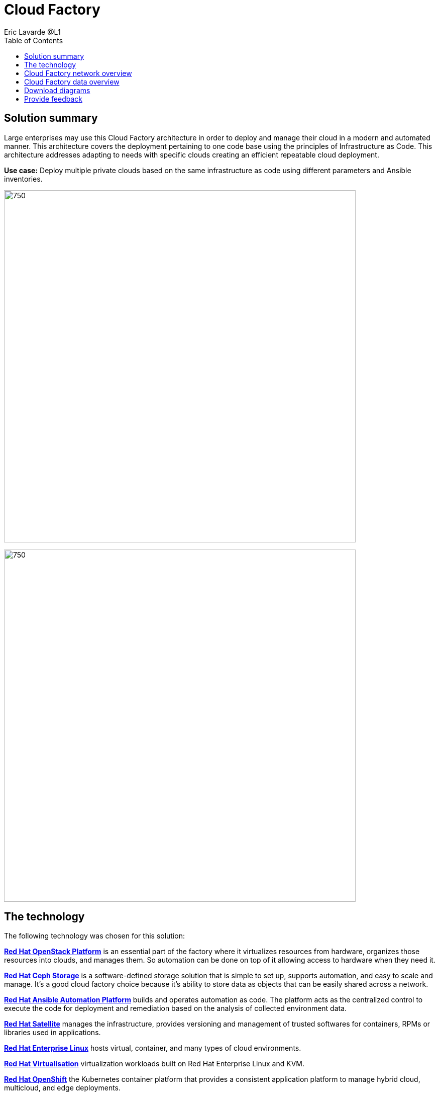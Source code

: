 = Cloud Factory
Eric Lavarde @L1
:homepage: https://gitlab.com/osspa/portfolio-architecture-examples
:imagesdir: images
:icons: font
:source-highlighter: prettify
:toc: left

== Solution summary
Large enterprises may use this Cloud Factory architecture in order to deploy and manage their cloud in a modern and automated manner. This architecture covers the deployment pertaining to one code base using the principles of Infrastructure as Code. This architecture addresses adapting to needs with specific clouds creating an efficient repeatable cloud deployment. 

*Use case:* Deploy multiple private clouds based on the same infrastructure as code using different parameters and Ansible inventories.

--
image:https://gitlab.com/osspa/portfolio-architecture-examples/-/raw/main/images/intro-marketectures/cloud-factory-marketing-slide.png[750,700]
--


image:https://gitlab.com/osspa/portfolio-architecture-examples/-/raw/main/images/logical-diagrams/cloud-factory-ld.png[750, 700]



== The technology

The following technology was chosen for this solution:

====
https://www.redhat.com/en/technologies/linux-platforms/openstack-platform?intcmp=7013a00000318EWAAY[*Red Hat OpenStack Platform*] is an essential part of the factory where it virtualizes resources from hardware, organizes those
resources into clouds, and manages them.  So automation can be done on top of it allowing access to hardware when they need it.

https://www.redhat.com/en/technologies/storage/ceph?intcmp=7013a00000318EWAAY[*Red Hat Ceph Storage*] is a software-defined storage solution that is simple to set up, supports automation, and easy to
scale and manage. It's a good cloud factory choice because it's ability to store data as objects that can be easily
shared across a network.

https://www.redhat.com/en/technologies/management/ansible?intcmp=7013a00000318EWAAY[*Red Hat Ansible Automation Platform*] builds and operates automation as code. The platform acts as the centralized
control to execute the code for deployment and remediation based on the analysis of collected environment data.

https://www.redhat.com/en/technologies/management/satellite?intcmp=7013a00000318EWAAY[*Red Hat Satellite*] manages the infrastructure, provides versioning and management of trusted softwares for containers,
RPMs or libraries used in applications.

https://www.redhat.com/en/technologies/linux-platforms/enterprise-linux?intcmp=7013a00000318EWAAY[*Red Hat Enterprise Linux*] hosts virtual, container, and many types of cloud environments.

https://www.redhat.com/en/technologies/virtualization/enterprise-virtualization?intcmp=7013a00000318EWAAY[*Red Hat Virtualisation*] virtualization workloads built on Red Hat Enterprise Linux and KVM.

https://www.redhat.com/en/technologies/cloud-computing/openshift/try-it?intcmp=7013a00000318EWAAY[*Red Hat OpenShift*] the Kubernetes container platform that provides a consistent application platform to manage hybrid
cloud, multicloud, and edge deployments.

https://access.redhat.com/products/identity-management?intcmp=7013a00000318EWAAY[*Red Hat Identity Management*] is used for applying centralized and unified identity management authentication, policies, and
authorization policies to all cloud builds.
====


== Cloud Factory network overview
--
image:https://gitlab.com/osspa/portfolio-architecture-examples/-/raw/main/images/schematic-diagrams/cloud-factory-sd.png[750, 700]
--

This example shows two cloud deployments. The first is the detached deployment head and the second is a cloud
environment.

*Detached Head Deployment*

Compute Deployment - The Openstack Platform is used to enable further computer nodes in deployed cloud environments.

Software Proxy - Pulls all the images from the deployment head and ensures that only trusted images are being rolled
out in the various cloud environments of choice.

*Cloud Environment*

The focus is on the key elements found in the deployments, such as the OpenStack compute controllers managing the
compute nodes. A tenant of these nodes is shown as the OpenShift Container Platform providing a container-based
Platform-as-a-Service (PaaS).


== Cloud Factory data overview
--
image:https://gitlab.com/osspa/portfolio-architecture-examples/-/raw/main/images/schematic-diagrams/cloud-factory-data-sd.png[750, 700]
--

This is an overview look at Cloud Factory, providing the solution details and the elements described above in both a
network and data centric view:

The infrastructure starts with a deployment head, where the definitive software library is maintained through development and connections to the Red Hat content delivery network. Ansible is used to maintain and deliver playbooks
based infrastructure automation delivery to as many detached deployment heads as needed. Centralized monitoring and logging is also used within the deployment head.

In our research, the deployment head and detached deployment heads all ran on some form of virtualization platforms. Network services also supported them such as DNS and other security services.

The detached deployment heads were used to roll out and support the ‌cloud environments, using OpenStack Director to maintain compute nodes and controllers for both compute and storage.


== Download diagrams
View and download all of the diagrams above in our open source tooling site.
--
https://www.redhat.com/architect/portfolio/tool/index.html?#gitlab.com/osspa/portfolio-architecture-examples/-/raw/main/diagrams/cloud-factory.drawio[Open Diagrams]
--

== Provide feedback 
You can offer to help correct or enhance this architecture by filing an https://gitlab.com/osspa/portfolio-architecture-examples/-/blob/main/cloud-factory.adoc[issue or submitting a merge request against this Portfolio Architecture product in our GitLab repositories].

